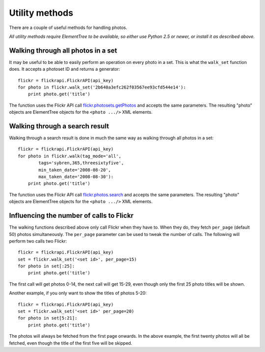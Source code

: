 
Utility methods
======================================================================

There are a couple of useful methods for handling photos.

*All utility methods require ElementTree to be available, so either
use Python 2.5 or newer, or install it as described above.*

Walking through all photos in a set
----------------------------------------------------------------------

It may be useful to be able to easily perform an operation on every
photo in a set. This is what the ``walk_set`` function does. It
accepts a photoset ID and returns a generator::

    flickr = flickrapi.FlickrAPI(api_key)
    for photo in flickr.walk_set('2b640a3efc262f03567ee93cfd544e14'):
        print photo.get('title')

The function uses the Flickr API call flickr.photosets.getPhotos_ and
accepts the same parameters. The resulting "photo" objects are
ElementTree objects for the ``<photo .../>`` XML elements.

.. _flickr.photosets.getPhotos: https://www.flickr.com/services/api/flickr.photosets.getPhotos.html


Walking through a search result
----------------------------------------------------------------------

Walking through a search result is done in much the same way as
walking through all photos in a set::

    flickr = flickrapi.FlickrAPI(api_key)
    for photo in flickr.walk(tag_mode='all',
            tags='sybren,365,threesixtyfive',
            min_taken_date='2008-08-20',
            max_taken_date='2008-08-30'):
        print photo.get('title')

The function uses the Flickr API call flickr.photos.search_ and
accepts the same parameters. The resulting "photo" objects are
ElementTree objects for the ``<photo .../>`` XML elements.

.. _flickr.photos.search: https://www.flickr.com/services/api/flickr.photos.search.html


Influencing the number of calls to Flickr
----------------------------------------------------------------------

The walking functions described above only call Flickr when they have
to. When they do, they fetch ``per_page`` (default 50) photos
simultaneously. The ``per_page`` parameter can be used to tweak the
number of calls. The following will perform two calls two Flickr::

    flickr = flickrapi.FlickrAPI(api_key)
    set = flickr.walk_set('<set id>', per_page=15)
    for photo in set[:25]:
        print photo.get('title')

The first call will get photos 0-14, the next call will get 15-29,
even though only the first 25 photo titles will be shown.

Another example, if you only want to show the titles of photos 5-20::

    flickr = flickrapi.FlickrAPI(api_key)
    set = flickr.walk_set('<set id>' per_page=20)
    for photo in set[5:21]:
        print photo.get('title')

The photos will always be fetched from the first page onwards. In the
above example, the first twenty photos will all be fetched, even
though the title of the first five will be skipped.
